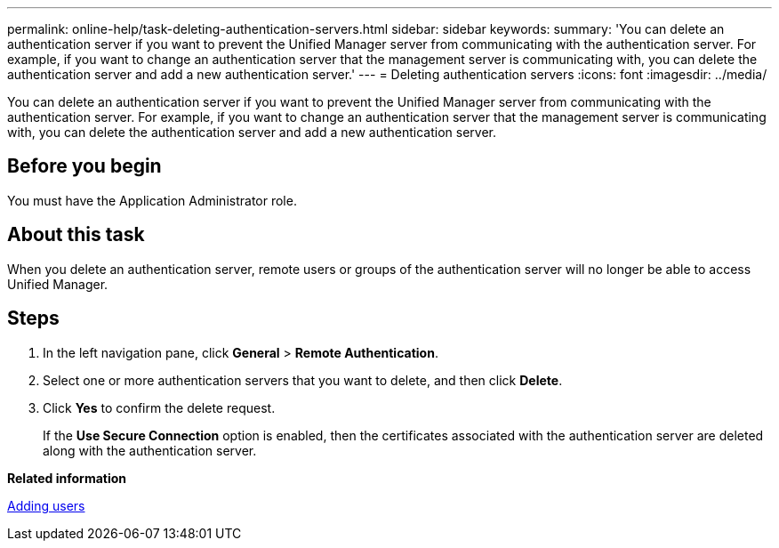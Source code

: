 ---
permalink: online-help/task-deleting-authentication-servers.html
sidebar: sidebar
keywords: 
summary: 'You can delete an authentication server if you want to prevent the Unified Manager server from communicating with the authentication server. For example, if you want to change an authentication server that the management server is communicating with, you can delete the authentication server and add a new authentication server.'
---
= Deleting authentication servers
:icons: font
:imagesdir: ../media/

[.lead]
You can delete an authentication server if you want to prevent the Unified Manager server from communicating with the authentication server. For example, if you want to change an authentication server that the management server is communicating with, you can delete the authentication server and add a new authentication server.

== Before you begin

You must have the Application Administrator role.

== About this task

When you delete an authentication server, remote users or groups of the authentication server will no longer be able to access Unified Manager.

== Steps

. In the left navigation pane, click *General* > *Remote Authentication*.
. Select one or more authentication servers that you want to delete, and then click *Delete*.
. Click *Yes* to confirm the delete request.
+
If the *Use Secure Connection* option is enabled, then the certificates associated with the authentication server are deleted along with the authentication server.

*Related information*

xref:task-adding-users.adoc[Adding users]
